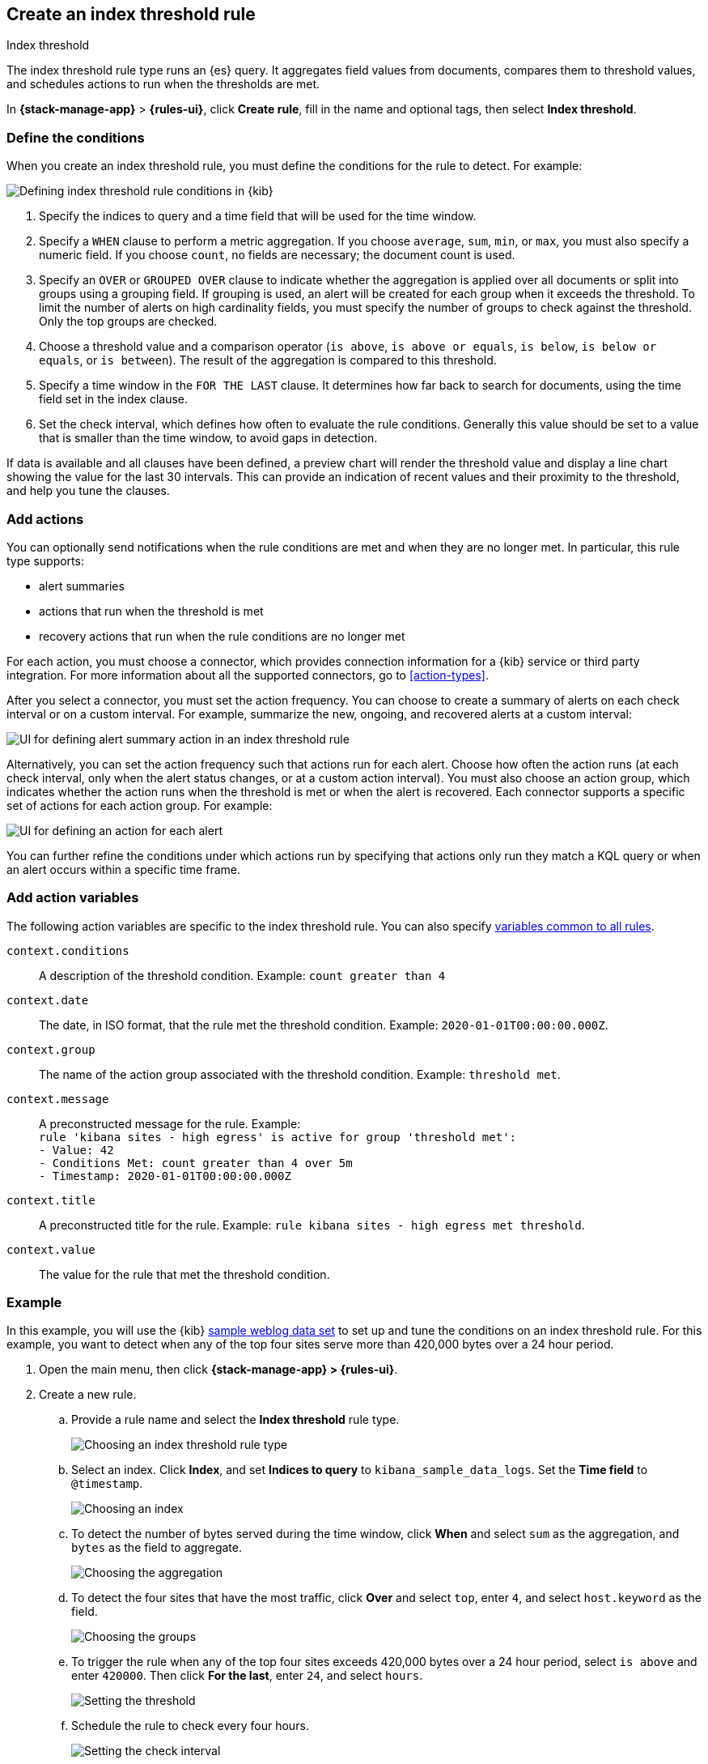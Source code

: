 [[rule-type-index-threshold]]
== Create an index threshold rule
:frontmatter-description: Generate alerts when an aggregated query meets a threshold. 
:frontmatter-tags-products: [kibana,alerting] 
:frontmatter-tags-content-type: [how-to] 
:frontmatter-tags-user-goals: [analyze]
++++
<titleabbrev>Index threshold</titleabbrev>
++++

The index threshold rule type runs an {es} query. It aggregates field values from documents, compares them to threshold values, and schedules actions to run when the thresholds are met.

In *{stack-manage-app}* > *{rules-ui}*, click *Create rule*, fill in the name and optional tags, then select *Index threshold*.

[float]
=== Define the conditions

When you create an index threshold rule, you must define the conditions for the rule to detect. For example:

[role="screenshot"]
image::user/alerting/images/rule-types-index-threshold-conditions.png[Defining index threshold rule conditions in {kib}]
// NOTE: This is an autogenerated screenshot. Do not edit it directly.

1. Specify the indices to query and a time field that will be used for the time window.

2. Specify a `WHEN` clause to perform a metric aggregation.
If you choose `average`, `sum`, `min`, or `max`, you must also specify a numeric field.
If you choose `count`, no fields are necessary; the document count is used.

3. Specify an `OVER` or `GROUPED OVER` clause to indicate whether the aggregation is applied over all documents or split into groups using a grouping field.
If grouping is used, an alert will be created for each group when it exceeds the threshold.
To limit the number of alerts on high cardinality fields, you must specify the number of groups to check against the threshold.
Only the top groups are checked.

4. Choose a threshold value and a comparison operator (`is above`, `is above or equals`, `is below`, `is below or equals`, or `is between`).
The result of the aggregation is compared to this threshold.

5. Specify a time window in the `FOR THE LAST` clause.
It determines how far back to search for documents, using the time field set in the index clause.

6. Set the check interval, which defines how often to evaluate the rule conditions. 
Generally this value should be set to a value that is smaller than the time window, to avoid gaps in detection.

If data is available and all clauses have been defined, a preview chart will render the threshold value and display a line chart showing the value for the last 30 intervals. This can provide an indication of recent values and their proximity to the threshold, and help you tune the clauses.

[float]
[[actions-index-threshold]]
=== Add actions

You can optionally send notifications when the rule conditions are met and when they are no longer met.
In particular, this rule type supports:

* alert summaries
* actions that run when the threshold is met
* recovery actions that run when the rule conditions are no longer met

For each action, you must choose a connector, which provides connection information for a {kib} service or third party integration.
For more information about all the supported connectors, go to <<action-types>>.

After you select a connector, you must set the action frequency.
You can choose to create a summary of alerts on each check interval or on a custom interval.
For example, summarize the new, ongoing, and recovered alerts at a custom interval:

[role="screenshot"]
image::user/alerting/images/rule-types-index-threshold-example-action-summary.png[UI for defining alert summary action in an index threshold rule]
// NOTE: This is an autogenerated screenshot. Do not edit it directly.

Alternatively, you can set the action frequency such that actions run for each alert.
Choose how often the action runs (at each check interval, only when the alert status changes, or at a custom action interval).
You must also choose an action group, which indicates whether the action runs when the threshold is met or when the alert is recovered.
Each connector supports a specific set of actions for each action group.
For example:

[role="screenshot"]
image::user/alerting/images/rule-types-index-threshold-example-action.png[UI for defining an action for each alert]
// NOTE: This is an autogenerated screenshot. Do not edit it directly.

You can further refine the conditions under which actions run by specifying that actions only run they match a KQL query or when an alert occurs within a specific time frame.

[float]
[[action-variables-index-threshold]]
=== Add action variables

The following action variables are specific to the index threshold rule.
You can also specify <<rule-action-variables,variables common to all rules>>.

`context.conditions`:: A description of the threshold condition. Example: `count greater than 4`
`context.date`:: The date, in ISO format, that the rule met the threshold condition. Example: `2020-01-01T00:00:00.000Z`.
`context.group`:: The name of the action group associated with the threshold condition. Example: `threshold met`.
`context.message`:: A preconstructed message for the rule. Example: +
`rule 'kibana sites - high egress' is active for group 'threshold met':` +
`- Value: 42` +
`- Conditions Met: count greater than 4 over 5m` +
`- Timestamp: 2020-01-01T00:00:00.000Z`
`context.title`:: A preconstructed title for the rule. Example: `rule kibana sites - high egress met threshold`.
`context.value`:: The value for the rule that met the threshold condition.

[float]
=== Example

In this example, you will use the {kib} <<add-sample-data,sample weblog data set>> to set up and tune the conditions on an index threshold rule. For this example, you want to detect when any of the top four sites serve more than 420,000 bytes over a 24 hour period.

.  Open the main menu, then click *{stack-manage-app} > {rules-ui}*.

.  Create a new rule.

.. Provide a rule name and select the **Index threshold** rule type.
+
[role="screenshot"]
image::user/alerting/images/rule-types-index-threshold-select.png[Choosing an index threshold rule type]
// NOTE: This is an autogenerated screenshot. Do not edit it directly.

.. Select an index. Click *Index*, and set *Indices to query* to `kibana_sample_data_logs`. Set the *Time field* to `@timestamp`.
+
[role="screenshot"]
image::user/alerting/images/rule-types-index-threshold-example-index.png[Choosing an index]
// NOTE: This is an autogenerated screenshot. Do not edit it directly.

.. To detect the number of bytes served during the time window, click *When* and select `sum` as the aggregation, and `bytes` as the field to aggregate.
+
[role="screenshot"]
image::user/alerting/images/rule-types-index-threshold-example-aggregation.png[Choosing the aggregation]
// NOTE: This is an autogenerated screenshot. Do not edit it directly.

.. To detect the four sites that have the most traffic, click *Over* and select `top`, enter `4`, and select `host.keyword` as the field.
+
[role="screenshot"]
image::user/alerting/images/rule-types-index-threshold-example-grouping.png[Choosing the groups]
// NOTE: This is an autogenerated screenshot. Do not edit it directly.

.. To trigger the rule when any of the top four sites exceeds 420,000 bytes over a 24 hour period, select `is above` and enter `420000`. Then click *For the last*, enter `24`, and select `hours`.
+
[role="screenshot"]
image::user/alerting/images/rule-types-index-threshold-example-threshold.png[Setting the threshold]
// NOTE: This is an autogenerated screenshot. Do not edit it directly.

.. Schedule the rule to check every four hours.
+
--
[role="screenshot"]
image::user/alerting/images/rule-types-index-threshold-example-preview.png[Setting the check interval]
// NOTE: This is an autogenerated screenshot. Do not edit it directly.

The preview chart will render showing the 24 hour sum of bytes at 4 hours intervals for the past 120 hours (the last 30 intervals).
--

.. Change the time window and observe the effect it has on the chart. Compare a 24 window to a 12 hour window. Notice the variability in the sum of bytes, due to different traffic levels during the day compared to at night. This variability would result in noisy rules, so the 24 hour window is better. The preview chart can help you find the right values for your rule.

.. Define the actions for your rule.
+
--
You can add one or more actions to your rule to generate notifications when its conditions are met and when they are no longer met. For each action, you must select a connector, set the action frequency, and compose the notification details.
For example, add an action that uses a server log connector to write an entry to the Kibana server log:

[role="screenshot"]
image::user/alerting/images/rule-types-index-threshold-example-action.png[Add an action to the rule]
// NOTE: This is an autogenerated screenshot. Do not edit it directly.

The unique action variables that you can use in the notification are listed in <<action-variables-index-threshold>>. For more information, refer to <<defining-rules-actions-details>> and <<action-types>>.
--

.. Save the rule.

. Find the rule and view its details in *{stack-manage-app} > {rules-ui}*. For example, you can see the status of the rule and its alerts:
+
[role="screenshot"]
image::user/alerting/images/rule-types-index-threshold-example-alerts.png[View the list of alerts for the rule]
// NOTE: This is an autogenerated screenshot. Do not edit it directly.

. Delete or disable this example rule when it's no longer useful. In the detailed rule view, select *Delete rule* from the actions menu.


